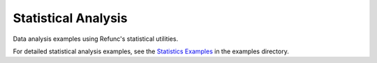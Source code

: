Statistical Analysis
====================

Data analysis examples using Refunc's statistical utilities.

For detailed statistical analysis examples, see the `Statistics Examples <../examples/statistics.md>`_ in the examples directory.